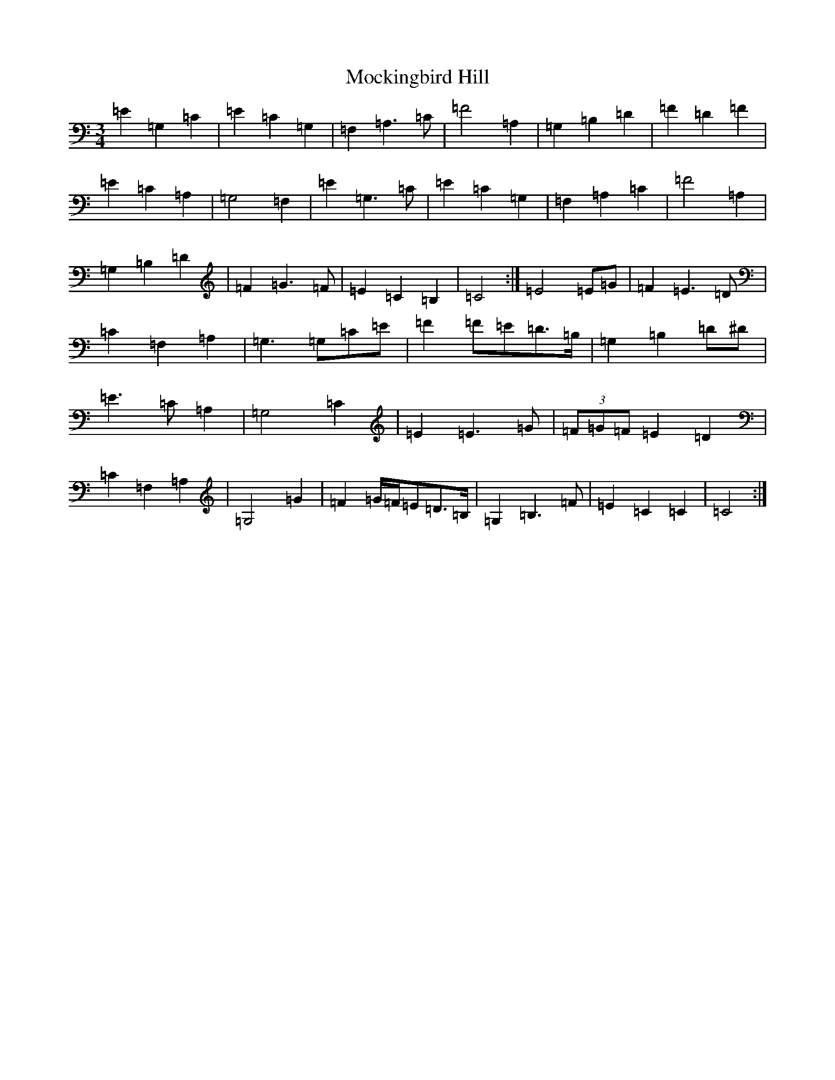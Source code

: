 X: 19174
T: Mockingbird Hill
S: https://thesession.org/tunes/3628#setting34275
Z: G Major
R: waltz
M: 3/4
L: 1/8
K: C Major
=E2=G,2=C2|=E2=C2=G,2|=F,2=A,3=C|=F4=A,2|=G,2=B,2=D2|=F2=D2=F2|=E2=C2=A,2|=G,4=F,2|=E2=G,3=C|=E2=C2=G,2|=F,2=A,2=C2|=F4=A,2|=G,2=B,2=D2|=F2=G3=F|=E2=C2=B,2|=C4:|=E4=E=G|=F2=E3=D|=C2=F,2=A,2|=G,3=G,=C=E|=F2=F=E=D>=B,|=G,2=B,2=D^D|=E3=C=A,2|=G,4=C2|=E2=E3=G|(3=F=G=F=E2=D2|=C2=F,2=A,2|=G,4=G2|=F2=G/2=F/2=E=D>=B,|=G,2=B,3=F|=E2=C2=C2|=C4:|